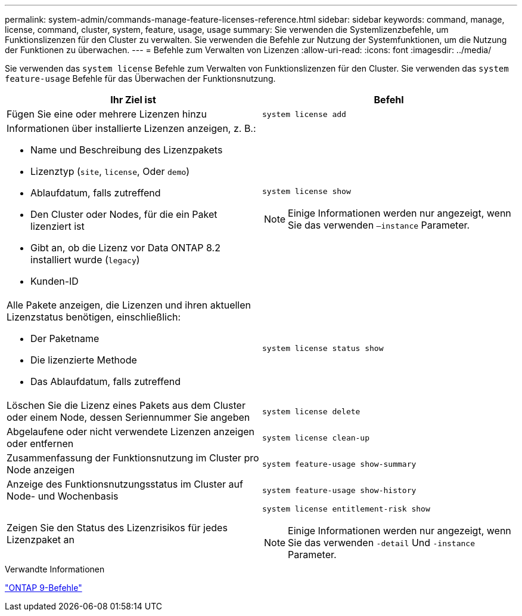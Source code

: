 ---
permalink: system-admin/commands-manage-feature-licenses-reference.html 
sidebar: sidebar 
keywords: command, manage, license, command, cluster, system, feature, usage, usage 
summary: Sie verwenden die Systemlizenzbefehle, um Funktionslizenzen für den Cluster zu verwalten. Sie verwenden die Befehle zur Nutzung der Systemfunktionen, um die Nutzung der Funktionen zu überwachen. 
---
= Befehle zum Verwalten von Lizenzen
:allow-uri-read: 
:icons: font
:imagesdir: ../media/


[role="lead"]
Sie verwenden das `system license` Befehle zum Verwalten von Funktionslizenzen für den Cluster. Sie verwenden das `system feature-usage` Befehle für das Überwachen der Funktionsnutzung.

|===
| Ihr Ziel ist | Befehl 


 a| 
Fügen Sie eine oder mehrere Lizenzen hinzu
 a| 
`system license add`



 a| 
Informationen über installierte Lizenzen anzeigen, z. B.:

* Name und Beschreibung des Lizenzpakets
* Lizenztyp (`site`, `license`, Oder `demo`)
* Ablaufdatum, falls zutreffend
* Den Cluster oder Nodes, für die ein Paket lizenziert ist
* Gibt an, ob die Lizenz vor Data ONTAP 8.2 installiert wurde (`legacy`)
* Kunden-ID

 a| 
`system license show`

[NOTE]
====
Einige Informationen werden nur angezeigt, wenn Sie das verwenden `–instance` Parameter.

====


 a| 
Alle Pakete anzeigen, die Lizenzen und ihren aktuellen Lizenzstatus benötigen, einschließlich:

* Der Paketname
* Die lizenzierte Methode
* Das Ablaufdatum, falls zutreffend

 a| 
`system license status show`



 a| 
Löschen Sie die Lizenz eines Pakets aus dem Cluster oder einem Node, dessen Seriennummer Sie angeben
 a| 
`system license delete`



 a| 
Abgelaufene oder nicht verwendete Lizenzen anzeigen oder entfernen
 a| 
`system license clean-up`



 a| 
Zusammenfassung der Funktionsnutzung im Cluster pro Node anzeigen
 a| 
`system feature-usage show-summary`



 a| 
Anzeige des Funktionsnutzungsstatus im Cluster auf Node- und Wochenbasis
 a| 
`system feature-usage show-history`



 a| 
Zeigen Sie den Status des Lizenzrisikos für jedes Lizenzpaket an
 a| 
`system license entitlement-risk show`

[NOTE]
====
Einige Informationen werden nur angezeigt, wenn Sie das verwenden `-detail` Und `-instance` Parameter.

====
|===
.Verwandte Informationen
http://docs.netapp.com/ontap-9/topic/com.netapp.doc.dot-cm-cmpr/GUID-5CB10C70-AC11-41C0-8C16-B4D0DF916E9B.html["ONTAP 9-Befehle"^]
